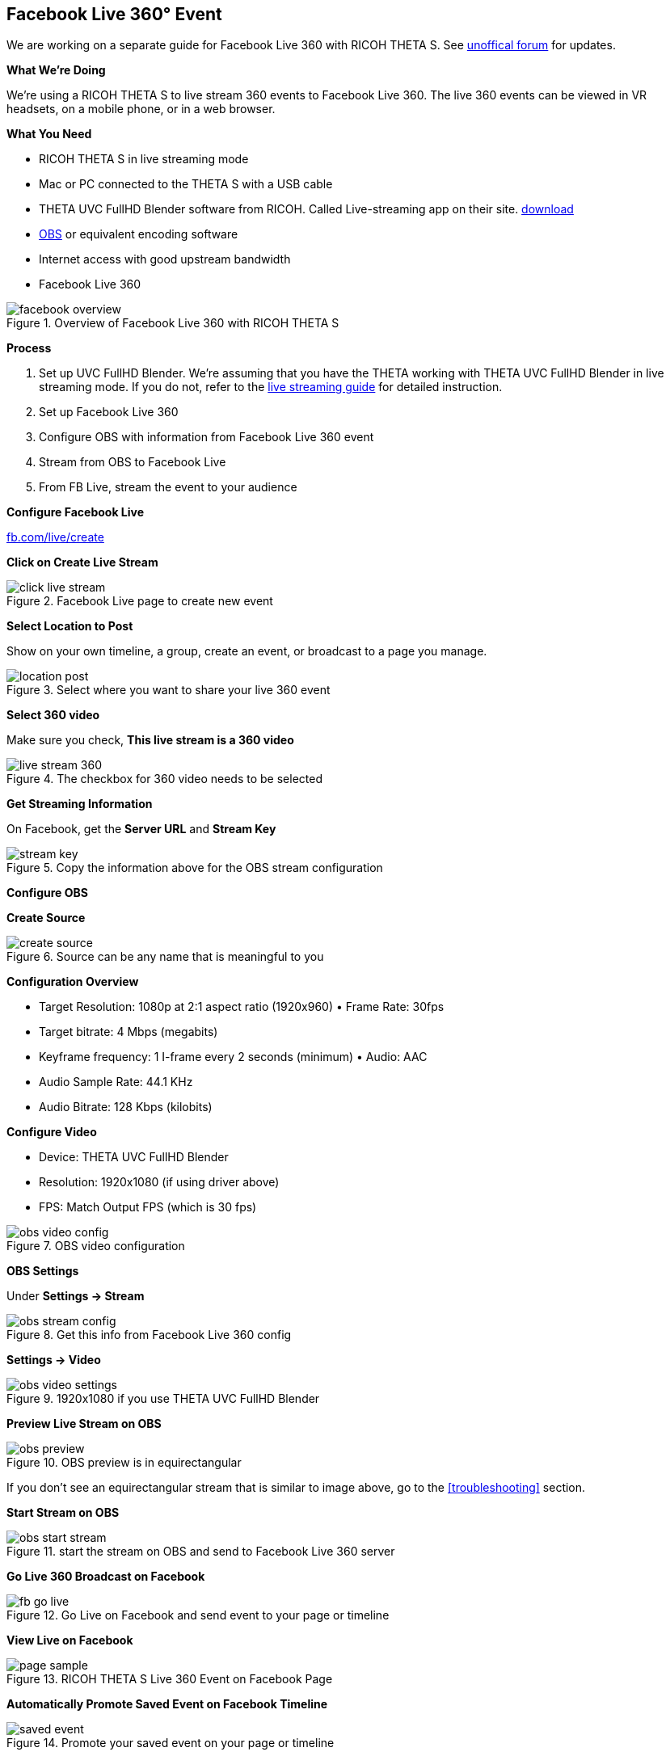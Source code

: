 ## Facebook Live 360&#176; Event
We are working on a separate guide for Facebook Live 360 with RICOH THETA S. See http://lists.theta360.guide[unoffical forum]
for updates.

**What We're Doing**

We're using a RICOH THETA S to live stream 360 events to Facebook Live 360. The live 360 events can be viewed in VR headsets, on a mobile phone, or in a web browser.

**What You Need**

* RICOH THETA S in live streaming mode
* Mac or PC connected to the THETA S with a USB cable
* THETA UVC FullHD Blender software from RICOH. Called Live-streaming app on their site. https://theta360.com/en/support/download/[download]
* https://obsproject.com/[OBS] or equivalent encoding software
* Internet access with good upstream bandwidth
* Facebook Live 360

image::img/livestreaming/facebook/facebook-overview.jpg[role="thumb" title="Overview of Facebook Live 360 with RICOH THETA S"]

**Process**

1. Set up UVC FullHD Blender. We're assuming that you have the THETA working with THETA UVC FullHD Blender in live streaming mode. If you do not,
refer to the http://theta360.guide/community-document/live-streaming.html[live streaming guide] for detailed instruction.
2. Set up Facebook Live 360
3. Configure OBS with information from Facebook Live 360  event
4. Stream from OBS to Facebook Live
5. From FB Live, stream the event to your audience

**Configure Facebook Live**

http://fb.com/live/create[fb.com/live/create]

**Click on Create Live Stream**

image::img/livestreaming/facebook/click-live-stream.jpg[role="thumb" title="Facebook Live page to create new event"]

**Select Location to Post**

Show on your own timeline, a group, create an event, or broadcast to a page you manage.

image::img/livestreaming/facebook/location-post.png[role="thumb" title="Select where you want to share your live 360 event"]



**Select 360 video**

Make sure you check, *This live stream is a 360 video*

image::img/livestreaming/facebook/live-stream-360.png[role="thumb" title="The checkbox for 360 video needs to be selected"]

**Get Streaming Information**

On Facebook, get the *Server URL* and *Stream Key*

image::img/livestreaming/facebook/stream-key.png[role="thumb" title="Copy the information above for the OBS stream configuration"]

**Configure OBS**

**Create Source**

image::img/livestreaming/facebook/create-source.png[role="thumb" title="Source can be any name that is meaningful to you"]

**Configuration Overview**

* Target Resolution: 1080p at 2:1 aspect ratio (1920x960) • Frame Rate: 30fps
* Target bitrate: 4 Mbps (megabits)
* Keyframe frequency: 1 I-frame every 2 seconds (minimum) • Audio: AAC
* Audio Sample Rate: 44.1 KHz
* Audio Bitrate: 128 Kbps (kilobits)

**Configure Video**

* Device: THETA UVC FullHD Blender
* Resolution: 1920x1080 (if using driver above)
* FPS: Match Output FPS (which is 30 fps)

image::img/livestreaming/facebook/obs-video-config.png[role="thumb" title="OBS video configuration"]


**OBS Settings**

Under *Settings -> Stream*

image::img/livestreaming/facebook/obs-stream-config.png[role="thumb" title="Get this info from Facebook Live 360 config"]

*Settings -> Video*

image::img/livestreaming/facebook/obs-video-settings.png[role="thumb" title="1920x1080 if you use THETA UVC FullHD Blender"]

**Preview Live Stream on OBS**

image::img/livestreaming/facebook/obs-preview.jpg[role="thumb" title="OBS preview is in equirectangular"]

If you don't see an equirectangular stream that is similar to image above, go to the <<troubleshooting>> section.

**Start Stream on OBS**

image::img/livestreaming/facebook/obs-start-stream.png[role="thumb" title="start the stream on OBS and send to Facebook Live 360 server"]

**Go Live 360 Broadcast on Facebook**

image::img/livestreaming/facebook/fb-go-live.png[role="thumb" title="Go Live on Facebook and send event to your page or timeline"]

**View Live on Facebook**


image::img/livestreaming/facebook/page-sample.png[role="thumb" title="RICOH THETA S Live 360 Event on Facebook Page"]

// image::img/livestreaming/facebook/fb-live-event.png[role="thumb" title="Your audience can now view a live 360 event on your page or timeline"]

**Automatically Promote Saved Event on Facebook Timeline**

image::img/livestreaming/facebook/saved-event.jpg[role="thumb" title="Promote your saved event on your page or timeline"]

**Adjust Sharing, Expiration or Delete**

image::img/livestreaming/facebook/fb-delete.png[role="thumb" title="Manage archived events on your page or timeline"]
